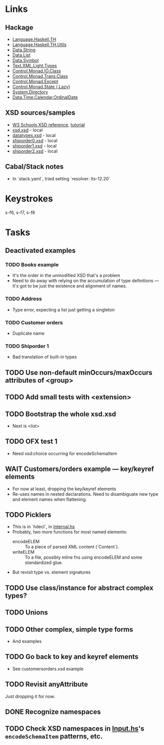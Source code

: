 * Links
  :PROPERTIES:
  :VISIBILITY: folded
  :END:
** Hackage
   - [[https://hackage.haskell.org/package/template-haskell-2.19.0.0/docs/Language-Haskell-TH.html][Language.Haskell.TH]]
   - [[https://hackage.haskell.org/package/template-haskell-util-0.1.1.0/docs/Language-Haskell-TH-Utils.html][Language.Haskell.TH.Utils]]
   - [[https://hackage.haskell.org/package/base-4.17.0.0/docs/Data-String.html][Data.String]]
   - [[https://hackage.haskell.org/package/base-4.17.0.0/docs/Data-List.html][Data.List]]
   - [[https://hackage.haskell.org/package/symbol-0.2.4/docs/Data-Symbol.html][Data.Symbol]]
   - [[https://hackage.haskell.org/package/xml-1.3.14/docs/Text-XML-Light-Types.html][Text.XML.Light.Types]]
   - [[https://hackage.haskell.org/package/base-4.17.0.0/docs/Control-Monad-IO-Class.html][Control.Monad.IO.Class]]
   - [[https://hackage.haskell.org/package/transformers-0.6.1.1/docs/Control-Monad-Trans-Class.html][Control.Monad.Trans.Class]]
   - [[https://hackage.haskell.org/package/mtl-2.3.1/docs/Control-Monad-Except.html][Control.Monad.Except]]
   - [[https://hackage.haskell.org/package/mtl-2.3.1/docs/Control-Monad-State-Lazy.html][Control.Monad.State (.Lazy)]]
   - [[https://hackage.haskell.org/package/directory-1.3.8.0/docs/System-Directory.html][System.Directory]]
   - [[https://hackage.haskell.org/package/time-1.12.2/docs/Data-Time-Calendar-OrdinalDate.html][Data.Time.Calendar.OrdinalDate]]
** XSD sources/samples
   - [[https://www.w3schools.com/xml/schema_elements_ref.asp][W3 Schools XSD reference]], [[https://www.w3schools.com/xml/schema_intro.asp][tutorial]]
   - [[file:xsd.xsd][xsd.xsd]] - local
   - [[file:datatypes.xsd][datatypes.xsd]] - local
   - [[file:./shiporder0.xsd][shiporder0.xsd]] - local
   - [[file:./shiporder1.xsd][shiporder1.xsd]] - local
   - [[file:./shiporder2.xsd][shiporder2.xsd]] - local
** Cabal/Stack notes
   - In `stack.yaml`, tried setting `resolver: lts-12.20`
* Keystrokes
  :PROPERTIES:
  :VISIBILITY: folded
  :END:
  s-f6, s-f7, s-f8
* Tasks
  :PROPERTIES:
  :VISIBILITY: content
  :END:
** Deactivated examples
*** TODO Books example
    - It's the order in the unmodified XSD that's a problem
    - Need to do away with relying on the accumulation of type
      definitions --- it's got to be just the existence and alignment of
      names.

*** TODO Address
    - Type error, expecting a list just getting a singleton

*** TODO Customer orders
    - Duplicate name

*** TODO Shiporder 1
    - Bad translation of built-in types

** TODO Use non-default minOccurs/maxOccurs attributes of <group>

** TODO Add small tests with <extension>

** TODO Bootstrap the whole xsd.xsd
   :PROPERTIES:
   :VISIBILITY: content
   :END:
   - Next is <list>

** TODO OFX test 1
   :PROPERTIES:
   :VISIBILITY: content
   :END:
   - Need xsd:choice occurring for encodeSchemaItem

** WAIT Customers/orders example --- key/keyref elements
   - For now at least, dropping the key/keyref elements
   - Re-uses names in nested declarations.  Need to disambiguate new
     type and element names when flattening.

** TODO Picklers
   - This is in `hdecl`, in [[./src/QDHXB/Internal.hs][Internal.hs]]
   - Probably, two more functions for most named elements:
     - encodeELEM :: To a piece of parsed XML content (`Content`).
     - writeELEM :: To a file, possibly inline fns using encodeELEM and
       some standardized glue.
   - But revisit type vs. element signatures

** TODO Use class/instance for abstract complex types?
** TODO Unions
** TODO Other complex, simple type forms
  - And examples
** TODO Go back to key and keyref elements
  - See customersorders.xsd example
** TODO Revisit anyAttribute
  Just dropping it for now.
** DONE Recognize namespaces
** TODO Check XSD namespaces in [[file:./src/QDHXB/Internal/Input.hs][Input.hs]]'s =encodeSchemaItem= patterns, etc.

